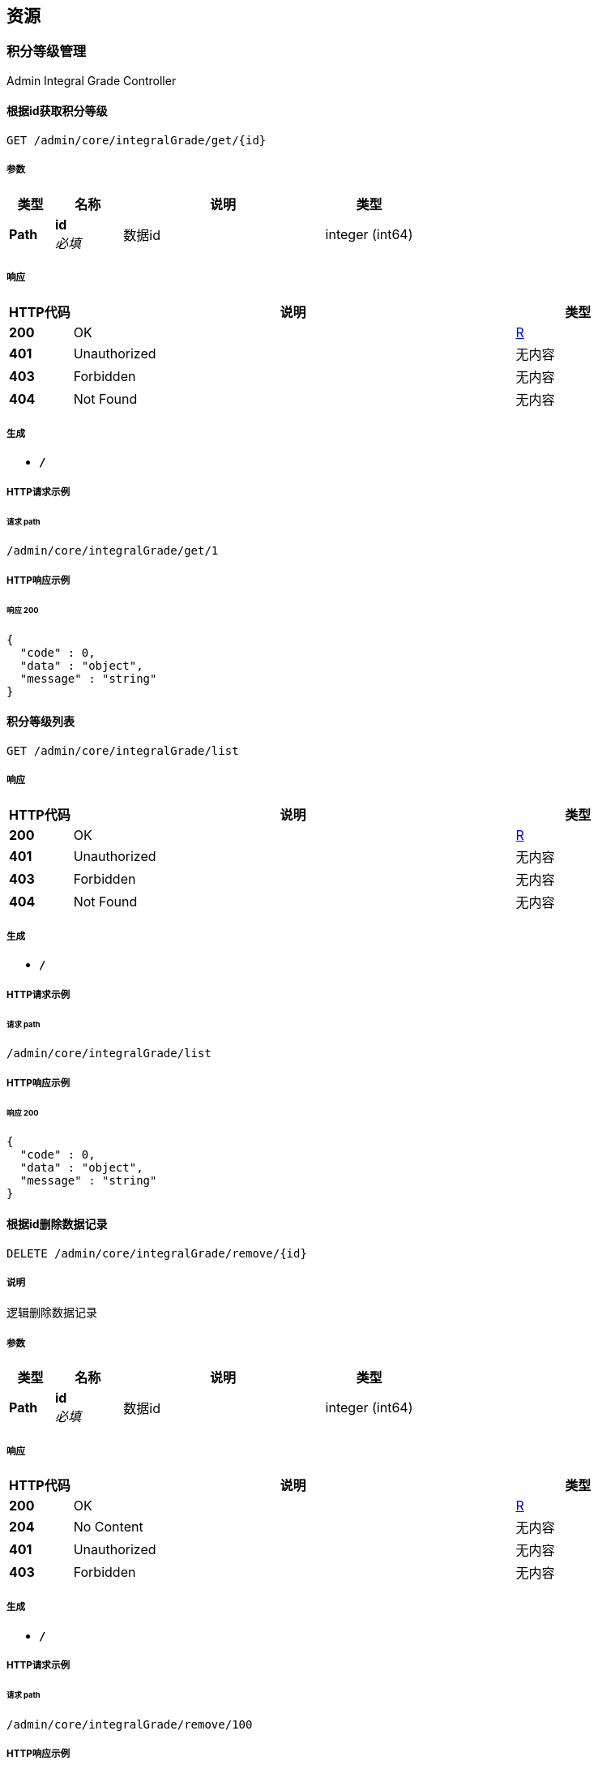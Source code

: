 
[[_paths]]
== 资源

[[_f861e730900677635dcac1d4c3bfc159]]
=== 积分等级管理
Admin Integral Grade Controller


[[_getbyidusingget]]
==== 根据id获取积分等级
....
GET /admin/core/integralGrade/get/{id}
....


===== 参数

[options="header", cols=".^2,.^3,.^9,.^4"]
|===
|类型|名称|说明|类型
|**Path**|**id** +
__必填__|数据id|integer (int64)
|===


===== 响应

[options="header", cols=".^2,.^14,.^4"]
|===
|HTTP代码|说明|类型
|**200**|OK|<<_r,R>>
|**401**|Unauthorized|无内容
|**403**|Forbidden|无内容
|**404**|Not Found|无内容
|===


===== 生成

* `*/*`


===== HTTP请求示例

====== 请求 path
----
/admin/core/integralGrade/get/1
----


===== HTTP响应示例

====== 响应 200
[source,json]
----
{
  "code" : 0,
  "data" : "object",
  "message" : "string"
}
----


[[_listallusingget]]
==== 积分等级列表
....
GET /admin/core/integralGrade/list
....


===== 响应

[options="header", cols=".^2,.^14,.^4"]
|===
|HTTP代码|说明|类型
|**200**|OK|<<_r,R>>
|**401**|Unauthorized|无内容
|**403**|Forbidden|无内容
|**404**|Not Found|无内容
|===


===== 生成

* `*/*`


===== HTTP请求示例

====== 请求 path
----
/admin/core/integralGrade/list
----


===== HTTP响应示例

====== 响应 200
[source,json]
----
{
  "code" : 0,
  "data" : "object",
  "message" : "string"
}
----


[[_removebyidusingdelete]]
==== 根据id删除数据记录
....
DELETE /admin/core/integralGrade/remove/{id}
....


===== 说明
逻辑删除数据记录


===== 参数

[options="header", cols=".^2,.^3,.^9,.^4"]
|===
|类型|名称|说明|类型
|**Path**|**id** +
__必填__|数据id|integer (int64)
|===


===== 响应

[options="header", cols=".^2,.^14,.^4"]
|===
|HTTP代码|说明|类型
|**200**|OK|<<_r,R>>
|**204**|No Content|无内容
|**401**|Unauthorized|无内容
|**403**|Forbidden|无内容
|===


===== 生成

* `*/*`


===== HTTP请求示例

====== 请求 path
----
/admin/core/integralGrade/remove/100
----


===== HTTP响应示例

====== 响应 200
[source,json]
----
{
  "code" : 0,
  "data" : "object",
  "message" : "string"
}
----


[[_saveusingput]]
==== 新增积分等级
....
PUT /admin/core/integralGrade/save
....


===== 参数

[options="header", cols=".^2,.^3,.^9,.^4"]
|===
|类型|名称|说明|类型
|**Body**|**integralGrade** +
__必填__|积分等级对象|<<_5fa22c167cb84f1c7a943bc9670829cd,IntegralGrade对象>>
|===


===== 响应

[options="header", cols=".^2,.^14,.^4"]
|===
|HTTP代码|说明|类型
|**200**|OK|<<_r,R>>
|**201**|Created|无内容
|**401**|Unauthorized|无内容
|**403**|Forbidden|无内容
|**404**|Not Found|无内容
|===


===== 消耗

* `application/json`


===== 生成

* `*/*`


===== HTTP请求示例

====== 请求 path
----
/admin/core/integralGrade/save
----


====== 请求 body
[source,json]
----
{
  "borrowAmount" : 0.0,
  "createTime" : "2022-07-11 15:00:00",
  "deleted" : true,
  "id" : 0,
  "integralEnd" : 0,
  "integralStart" : 0,
  "updateTime" : "2022-07-11 15:00:00"
}
----


===== HTTP响应示例

====== 响应 200
[source,json]
----
{
  "code" : 0,
  "data" : "object",
  "message" : "string"
}
----


[[_updatebyidusingpost]]
==== 更新积分等级
....
POST /admin/core/integralGrade/update
....


===== 参数

[options="header", cols=".^2,.^3,.^9,.^4"]
|===
|类型|名称|说明|类型
|**Body**|**integralGrade** +
__必填__|积分等级对象|<<_5fa22c167cb84f1c7a943bc9670829cd,IntegralGrade对象>>
|===


===== 响应

[options="header", cols=".^2,.^14,.^4"]
|===
|HTTP代码|说明|类型
|**200**|OK|<<_r,R>>
|**201**|Created|无内容
|**401**|Unauthorized|无内容
|**403**|Forbidden|无内容
|**404**|Not Found|无内容
|===


===== 消耗

* `application/json`


===== 生成

* `*/*`


===== HTTP请求示例

====== 请求 path
----
/admin/core/integralGrade/update
----


====== 请求 body
[source,json]
----
{
  "borrowAmount" : 0.0,
  "createTime" : "2022-07-11 15:00:00",
  "deleted" : true,
  "id" : 0,
  "integralEnd" : 0,
  "integralStart" : 0,
  "updateTime" : "2022-07-11 15:00:00"
}
----


===== HTTP响应示例

====== 响应 200
[source,json]
----
{
  "code" : 0,
  "data" : "object",
  "message" : "string"
}
----



